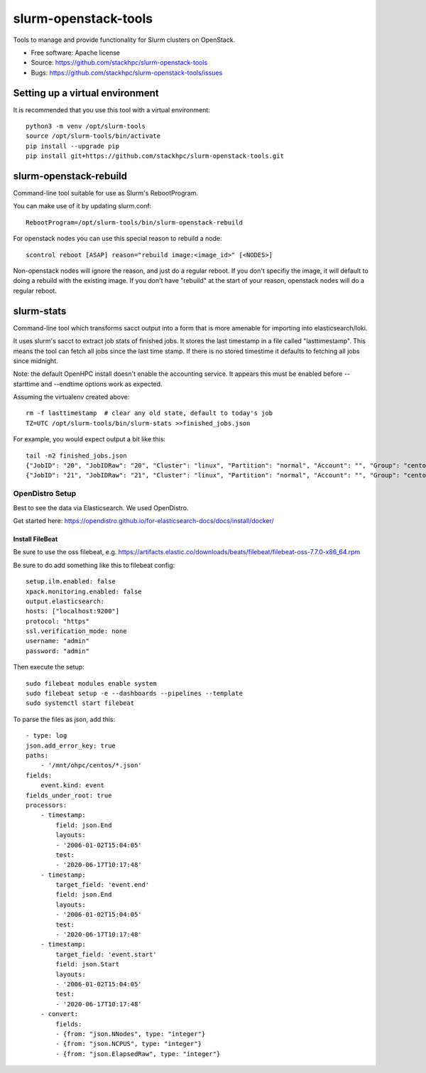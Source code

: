 ===============================
slurm-openstack-tools
===============================

.. image:: https://travis-ci.com/stackhpc/slurm-openstack-tools.svg?branch=master
    :target: https://travis-ci.com/stackhpc/slurm-openstack-tools

Tools to manage and provide functionality for Slurm clusters on OpenStack.

* Free software: Apache license
* Source: https://github.com/stackhpc/slurm-openstack-tools
* Bugs: https://github.com/stackhpc/slurm-openstack-tools/issues


Setting up a virtual environment
^^^^^^^^^^^^^^^^^^^^^^^^^^^^^^^^

It is recommended that you use this tool with a virtual environment::

    python3 -m venv /opt/slurm-tools
    source /opt/slurm-tools/bin/activate
    pip install --upgrade pip
    pip install git+https://github.com/stackhpc/slurm-openstack-tools.git


slurm-openstack-rebuild
^^^^^^^^^^^^^^^^^^^^^^^

Command-line tool suitable for use as Slurm's RebootProgram.

You can make use of it by updating slurm.conf::

    RebootProgram=/opt/slurm-tools/bin/slurm-openstack-rebuild

For openstack nodes you can use this special reason to rebuild a node::

    scontrol reboot [ASAP] reason="rebuild image:<image_id>" [<NODES>]

Non-openstack nodes will ignore the reason, and just do a regular reboot.
If you don't specifiy the image, it will default to doing a rebuild with
the existing image. If you don't have "rebuild" at the start of your
reason, openstack nodes will do a regular reboot.

slurm-stats
^^^^^^^^^^^

Command-line tool which transforms sacct output into a form that is more
amenable for importing into elasticsearch/loki.

It uses slurm's sacct to extract job stats of finished jobs. It stores the
last timestamp in a file called "lasttimestamp". This means the tool can fetch all
jobs since the last time stamp. If there is no stored timestime it defaults to
fetching all jobs since midnight.

Note: the default OpenHPC install doesn't enable the accounting service. It appears
this must be enabled before --starttime and --endtime options work as expected.

Assuming the virtualenv created above::

    rm -f lasttimestamp  # clear any old state, default to today's job
    TZ=UTC /opt/slurm-tools/bin/slurm-stats >>finished_jobs.json

For example, you would expect output a bit like this::

    tail -n2 finished_jobs.json
    {"JobID": "20", "JobIDRaw": "20", "Cluster": "linux", "Partition": "normal", "Account": "", "Group": "centos", "GID": 1000, "User": "centos", "UID": 1000, "Submit": "2020-06-23T12:43:17", "Eligible": "2020-06-23T12:43:17", "Start": "2020-06-23T12:43:21", "End": "2020-06-23T12:43:23", "Elapsed": "00:00:02", "ExitCode": "1:0", "State": "FAILED", "NNodes": 1, "NCPUS": 1, "ReqCPUS": 1, "ReqMem": "500Mc", "ReqGRES": "", "ReqTRES": "bb/datawarp=2800G,billing=1,cpu=1,mem=500M,node=1", "Timelimit": "5-00:00:00", "NodeList": "c1", "JobName": "use-perjob.sh", "AllNodes": ["c1"]}
    {"JobID": "21", "JobIDRaw": "21", "Cluster": "linux", "Partition": "normal", "Account": "", "Group": "centos", "GID": 1000, "User": "centos", "UID": 1000, "Submit": "2020-06-23T12:45:30", "Eligible": "2020-06-23T12:45:30", "Start": "2020-06-23T12:45:33", "End": "2020-06-23T12:45:35", "Elapsed": "00:00:02", "ExitCode": "1:0", "State": "FAILED", "NNodes": 1, "NCPUS": 1, "ReqCPUS": 1, "ReqMem": "500Mc", "ReqGRES": "", "ReqTRES": "bb/datawarp=2800G,billing=1,cpu=1,mem=500M,node=1", "Timelimit": "5-00:00:00", "NodeList": "c1", "JobName": "use-perjob.sh", "AllNodes": ["c1"]}

OpenDistro Setup
~~~~~~~~~~~~~~~~

Best to see the data via Elasticsearch. We used OpenDistro.

Get started here: https://opendistro.github.io/for-elasticsearch-docs/docs/install/docker/

Install FileBeat
----------------

Be sure to use the oss filebeat, e.g. https://artifacts.elastic.co/downloads/beats/filebeat/filebeat-oss-7.7.0-x86_64.rpm

Be sure to do add something like this to filebeat config::

    setup.ilm.enabled: false
    xpack.monitoring.enabled: false
    output.elasticsearch:
    hosts: ["localhost:9200"]
    protocol: "https"
    ssl.verification_mode: none
    username: "admin"
    password: "admin"

Then execute the setup::

    sudo filebeat modules enable system
    sudo filebeat setup -e --dashboards --pipelines --template
    sudo systemctl start filebeat

To parse the files as json, add this::

    - type: log
    json.add_error_key: true
    paths:
        - '/mnt/ohpc/centos/*.json'
    fields:
        event.kind: event
    fields_under_root: true
    processors:
        - timestamp:
            field: json.End
            layouts:
            - '2006-01-02T15:04:05'
            test:
            - '2020-06-17T10:17:48'
        - timestamp:
            target_field: 'event.end'
            field: json.End
            layouts:
            - '2006-01-02T15:04:05'
            test:
            - '2020-06-17T10:17:48'
        - timestamp:
            target_field: 'event.start'
            field: json.Start
            layouts:
            - '2006-01-02T15:04:05'
            test:
            - '2020-06-17T10:17:48'
        - convert:
            fields:
            - {from: "json.NNodes", type: "integer"}
            - {from: "json.NCPUS", type: "integer"}
            - {from: "json.ElapsedRaw", type: "integer"}
